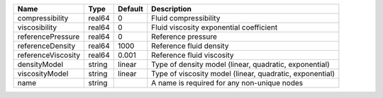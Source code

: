 

================== ====== ======= ======================================================== 
Name               Type   Default Description                                              
================== ====== ======= ======================================================== 
compressibility    real64 0       Fluid compressibility                                    
viscosibility      real64 0       Fluid viscosity exponential coefficient                  
referencePressure  real64 0       Reference pressure                                       
referenceDensity   real64 1000    Reference fluid density                                  
referenceViscosity real64 0.001   Reference fluid viscosity                                
densityModel       string linear  Type of density model (linear, quadratic, exponential)   
viscosityModel     string linear  Type of viscosity model (linear, quadratic, exponential) 
name               string         A name is required for any non-unique nodes              
================== ====== ======= ======================================================== 


